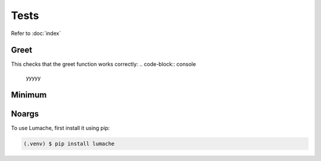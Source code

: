 Tests
=====

Refer to :doc:`index`

Greet
------------
This checks that the greet function works correctly: 
.. code-block:: console
    yyyyy

Minimum
------------

Noargs
------------

To use Lumache, first install it using pip:

.. code-block:: console

   (.venv) $ pip install lumache

